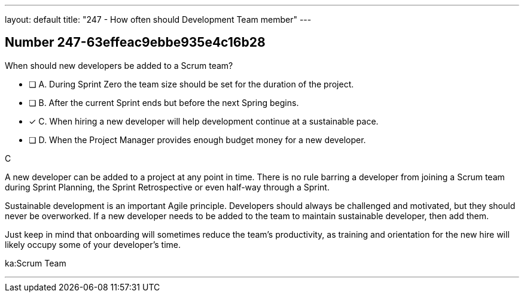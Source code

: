 ---
layout: default 
title: "247 - How often should Development Team member"
---


[.question]
== Number 247-63effeac9ebbe935e4c16b28

****

[.query]
When should new developers be added to a Scrum team?

[.list]
* [ ] A. During Sprint Zero the team size should be set for the duration of the project.
* [ ] B. After the current Sprint ends but before the next Spring begins.
* [*] C. When hiring a new developer will help development continue at a sustainable pace.
* [ ] D. When the Project Manager provides enough budget money for a new developer.
****

[.answer]
C

[.explanation]
A new developer can be added to a project at any point in time. There is no rule barring a developer from joining a Scrum team during Sprint Planning, the Sprint Retrospective or even half-way through a Sprint.

Sustainable development is an important Agile principle. Developers should always be challenged and motivated, but they should never be overworked. If a new developer needs to be added to the team to maintain sustainable developer, then add them. 

Just keep in mind that onboarding will sometimes reduce the team's productivity, as training and orientation for the new hire will likely occupy some of your developer's time.

[.ka]
ka:Scrum Team

'''

